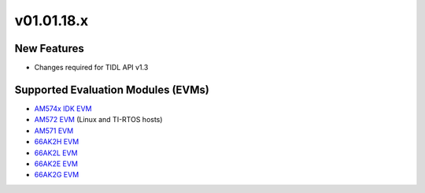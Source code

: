 *************************
v01.01.18.x
*************************

New Features
=============
* Changes required for TIDL API v1.3

Supported Evaluation Modules (EVMs)
===================================
* `AM574x IDK EVM`_
* `AM572 EVM`_ (Linux and TI-RTOS hosts)
* `AM571 EVM`_
* `66AK2H EVM`_
* `66AK2L EVM`_
* `66AK2E EVM`_
* `66AK2G EVM`_

.. _AM572 EVM:          http://www.ti.com/tool/tmdsevm572x
.. _AM571 EVM:          http://www.ti.com/tool/tmdsevm572x
.. _AM574x IDK EVM:     http://www.ti.com/tool/tmdsidk574
.. _66AK2H EVM:         http://www.ti.com/tool/EVMK2H
.. _66AK2L EVM:         http://www.ti.com/tool/XEVMK2LX
.. _66AK2E EVM:         http://www.ti.com/tool/XEVMK2EX
.. _66AK2G EVM:         http://www.ti.com/tool/EVMK2G
